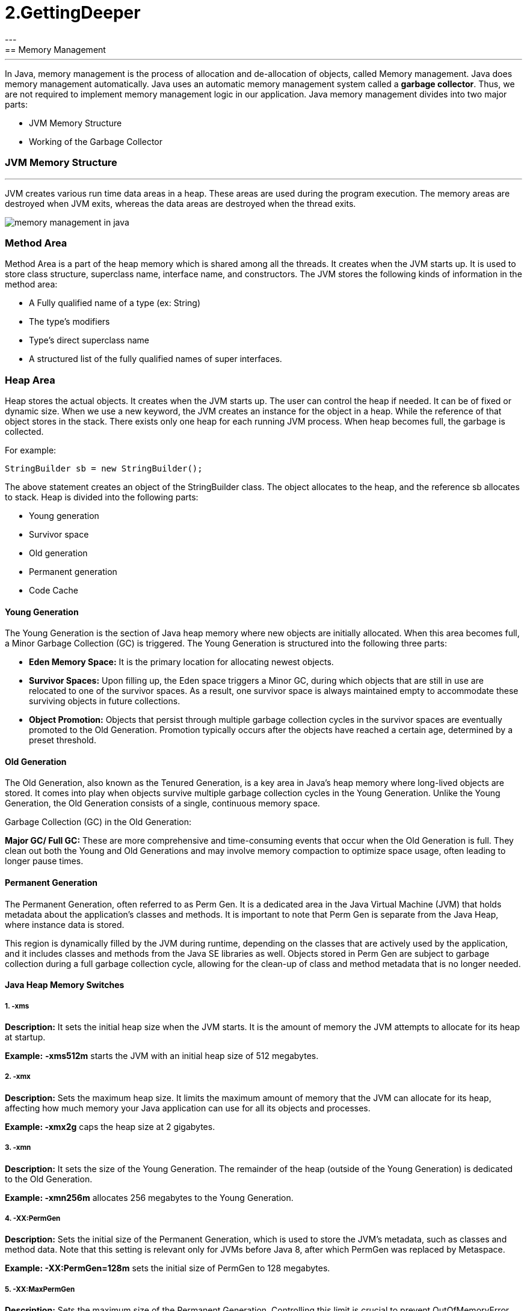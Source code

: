 =  2.GettingDeeper
---
== Memory Management
---
In Java, memory management is the process of allocation and de-allocation of objects, called Memory management. Java does memory management automatically. Java uses an automatic memory management system called a *garbage collector*. Thus, we are not required to implement memory management logic in our application. Java memory management divides into two major parts:

- JVM Memory Structure
- Working of the Garbage Collector

=== JVM Memory Structure
---
JVM creates various run time data areas in a heap. These areas are used during the program execution. The memory areas are destroyed when JVM exits, whereas the data areas are destroyed when the thread exits.

image::src/memory-management-in-java.png[]

=== Method Area
Method Area is a part of the heap memory which is shared among all the threads. It creates when the JVM starts up. It is used to store class structure, superclass name, interface name, and constructors. The JVM stores the following kinds of information in the method area:

- A Fully qualified name of a type (ex: String)
- The type's modifiers
- Type's direct superclass name
- A structured list of the fully qualified names of super interfaces.

=== Heap Area
Heap stores the actual objects. It creates when the JVM starts up. The user can control the heap if needed. It can be of fixed or dynamic size. When we use a new keyword, the JVM creates an instance for the object in a heap. While the reference of that object stores in the stack. There exists only one heap for each running JVM process. When heap becomes full, the garbage is collected.

For example:

``
StringBuilder sb = new StringBuilder();
``

The above statement creates an object of the StringBuilder class. The object allocates to the heap, and the reference sb allocates to stack. Heap is divided into the following parts:

- Young generation
- Survivor space
- Old generation
- Permanent generation
- Code Cache

==== Young Generation
The Young Generation is the section of Java heap memory where new objects are initially allocated. When this area becomes full, a Minor Garbage Collection (GC) is triggered. The Young Generation is structured into the following three parts:

- *Eden Memory Space:* It is the primary location for allocating newest objects.
- *Survivor Spaces:* Upon filling up, the Eden space triggers a Minor GC, during which objects that are still in use are relocated to one of the survivor spaces. As a result, one survivor space is always maintained empty to accommodate these surviving objects in future collections.
- *Object Promotion:* Objects that persist through multiple garbage collection cycles in the survivor spaces are eventually promoted to the Old Generation. Promotion typically occurs after the objects have reached a certain age, determined by a preset threshold.

==== Old Generation
The Old Generation, also known as the Tenured Generation, is a key area in Java's heap memory where long-lived objects are stored. It comes into play when objects survive multiple garbage collection cycles in the Young Generation. Unlike the Young Generation, the Old Generation consists of a single, continuous memory space.

Garbage Collection (GC) in the Old Generation:

*Major GC/ Full GC:* These are more comprehensive and time-consuming events that occur when the Old Generation is full. They clean out both the Young and Old Generations and may involve memory compaction to optimize space usage, often leading to longer pause times.

==== Permanent Generation
The Permanent Generation, often referred to as Perm Gen. It is a dedicated area in the Java Virtual Machine (JVM) that holds metadata about the application's classes and methods. It is important to note that Perm Gen is separate from the Java Heap, where instance data is stored.

This region is dynamically filled by the JVM during runtime, depending on the classes that are actively used by the application, and it includes classes and methods from the Java SE libraries as well. Objects stored in Perm Gen are subject to garbage collection during a full garbage collection cycle, allowing for the clean-up of class and method metadata that is no longer needed.

==== Java Heap Memory Switches
===== 1. -xms

*Description:* It sets the initial heap size when the JVM starts. It is the amount of memory the JVM attempts to allocate for its heap at startup.

*Example:* *-xms512m* starts the JVM with an initial heap size of 512 megabytes.

===== 2. -xmx

*Description:* Sets the maximum heap size. It limits the maximum amount of memory that the JVM can allocate for its heap, affecting how much memory your Java application can use for all its objects and processes.

*Example: -xmx2g* caps the heap size at 2 gigabytes.

===== 3. -xmn

*Description:* It sets the size of the Young Generation. The remainder of the heap (outside of the Young Generation) is dedicated to the Old Generation.

*Example: -xmn256m* allocates 256 megabytes to the Young Generation.

===== 4. -XX:PermGen

*Description:* Sets the initial size of the Permanent Generation, which is used to store the JVM's metadata, such as classes and method data. Note that this setting is relevant only for JVMs before Java 8, after which PermGen was replaced by Metaspace.

*Example: -XX:PermGen=128m* sets the initial size of PermGen to 128 megabytes.

===== 5. -XX:MaxPermGen

*Description:* Sets the maximum size of the Permanent Generation. Controlling this limit is crucial to prevent OutOfMemoryError that occurs when the JVM runs out of space in PermGen.

*Example: -XX:MaxPermGen=256m* caps the PermGen size at 256 megabytes.

===== 6. -XX:SurvivorRatio

*Description:* it specifies the ratio between Eden and Survivor spaces within the Young Generation. If the Young Generation size is 10m and the Survivor Ratio is set to 2, then 5m will be reserved for the Eden Space, and 2.5m each will be reserved for the two Survivor spaces.

*Example: -XX:SurvivorRatio=6* means the Eden space will be six times the size of each Survivor space.

===== 7. -XX:NewRatio

*Description:* It provides a ratio of Old to New (Young) Generation sizes. A ratio of 2 means the Old Generation is twice the size of the Young Generation.

*Example: -XX:NewRatio=3* sets the Old Generation to three times the size of the Young Generation.

==== Reference Type
There are four types of references: Strong, Weak, Soft, and Phantom reference. The difference among the types of references is that the objects on the heap they refer to are eligible for garbage collecting under the different criteria.

*Strong reference:* It is very simple as we use it in our daily programming. Any object which has Strong reference attached to it is not eligible for garbage collection. We can create a strong reference by using the following statement:

[,java]
----
StringBuilder sb = new StringBuilder();
----

*Weak Reference:* It does not survive after the next garbage collection process. If we are not sure when the data will be requested again, in this condition, we can create a weak reference to it. In case, if the garbage collector processes, it destroys the object. When we again try to retrieve that object, we get a null value. It is defined in java.lang.ref.WeakReference class. We can create a weak reference by using the following statement:

[,java]
----
WeakReference<StringBuilder> reference = new WeakReference<>(new StringBuilder());
----

*Soft Reference:* It is collected when the application is running low on memory. The garbage collector does not collect the softly reachable objects. All soft referenced objects are collected before it throws an OutOfMemoryError. We can create a soft reference by using the following statement:

[,java]
----
SoftReference<StringBuilder> reference = new SoftReference<>(new StringBuilder());
----

*Phantom Reference:* It is available in java.lang.ref package. It is defined in java.lang.ref.PhantomReference class. The object which has only phantom reference pointing them can be collected whenever garbage collector wants to collect. We can create a phantom reference by using the following statement:

[,java]
----
PhantomReference<StringBuilder> reference = new PhantomReference<>(new StringBuilder());
----

=== Stack Area
Stack Area generates when a thread creates. It can be of either fixed or dynamic size. The stack memory is allocated per thread. It is used to store data and partial results. It contains references to heap objects. It also holds the value itself rather than a reference to an object from the heap. The variables which are stored in the stack have certain visibility, called scope.

*Stack Frame:* Stack frame is a data structure that contains the thread's data. Thread data represents the state of the thread in the current method.

- It is used to store partial results and data. It also performs dynamic linking, values return by methods and dispatch exceptions.
- When a method invokes, a new frame creates. It destroys the frame when the invocation of the method completes.
- Each frame contains own Local Variable Array (LVA), Operand Stack (OS), and Frame Data (FD).
- The sizes of LVA, OS, and FD determined at compile time.
- Only one frame (the frame for executing method) is active at any point in a given thread of control. The frame is called the current frame, and its method is known as the current method. The class of method is called the current class.
- The frame stops the current method, if its method invokes another method or if the method completes.
- The frame created by a thread is local to that thread and cannot be referenced by any other thread.

=== Native Method Stack
It is also known as C stack. It is a stack for native code written in a language other than Java. Java Native Interface (JNI) calls the native stack. The performance of the native stack depends on the OS.

=== PC Registers
Each thread has a Program Counter (PC) register associated with it. PC register stores the return address or a native pointer. It also contains the address of the JVM instructions currently being executed.


=== Working of Garbage Collector
==== Garbage Collector Overview
When a program executes in Java, it uses memory in different ways. The heap is a part of memory where objects live. It iss the only part of memory that involved in the garbage collection process. It is also known as garbage collectible heap. All the garbage collection makes sure that the heap has as much free space as possible. The function of the garbage collector is to find and delete the objects that cannot be reached.

==== Object Allocation
When an object allocates, the JRockit JVM checks the size of the object. It distinguishes between small and large objects. The small and large size depends on the JVM version, heap size, garbage collection strategy, and platform used. The size of an object is usually between 2 to 128 KB.

The small objects are stored in Thread Local Area (TLA) which is a free chunk of the heap. TLA does not synchronize with other threads. When TLA becomes full, it requests for new TLA.

On the other hand, large objects that do not fit inside the TLA directly allocated into the heap. If a thread is using the young space, it directly stored in the old space. The large object requires more synchronization between the threads.

=== Types of Garbage Collection
There are five types of garbage collection are as follows:

*Serial GC:* It uses the mark and sweeps approach for young and old generations, which is minor and major GC.

*Parallel GC:* It is similar to serial GC except that, it spawns N (the number of CPU cores in the system) threads for young generation garbage collection.

*Parallel Old GC:* It is similar to parallel GC, except that it uses multiple threads for both generations.

*Concurrent Mark Sweep (CMS) Collector:* It does the garbage collection for the old generation. You can limit the number of threads in CMS collector using XX:ParalleCMSThreads=JVM option. It is also known as Concurrent Low Pause Collector.

*G1 Garbage Collector:* It introduced in Java 7. Its objective is to replace the CMS collector. It is a parallel, concurrent, and CMS collector. There is no young and old generation space. It divides the heap into several equal sized heaps. It first collects the regions with lesser live data.

=== Mark and Sweep Algorithm
JRockit JVM uses the mark, and sweep algorithm for performing the garbage collection. It contains two phases, the mark phase, and the sweep phase.

*Mark Phase:* Objects that are accessible from the threads, native handles, and other GC root sources are marked as live. Every object tree has more than one root objects. GC root is always reachable. So any object that has a garbage collection root at its root. It identifies and marks all objects that are in use, and the remaining can be considered garbage.

image::src/memory-management-in-java2.png[]

*Sweep Phase:* In this phase, the heap is traversed to find the gap between the live objects. These gaps are recorded in the free list and are available for new object allocation.

There are two improved versions of mark and sweep:

- Concurrent Mark and Sweep
- Parallel Mark and Sweep

=== Concurrent Mark and Sweep

It allows the threads to continue running during a large portion of the garbage collection. There are following types of marking:

- *Initial marking:* It identifies the root set of live objects. It is done while threads are paused.

- *Concurrent marking:* In this marking, the reference from the root set are followed. It finds and marks the rest of the live objects in a heap. It is done while the thread is running.

- *Pre-cleaning marking:* It identifies the changes made by concurrent marking. Other live objects marked and found. It is done while the threads are running.

- *Final marking:* It identifies the changes made by pre-cleaning marking. Other live objects marked and found. It is done while threads are paused.

=== Parallel Mark and Sweep
It uses all available CPU in the system for performing the garbage collection as fast as possible. It is also called the parallel garbage collector. Threads do not execute when the parallel garbage collection executes.

==== Pros of Mark and Sweep
- It is a recurring process.
- It is an infinite loop.
- No additional overheads allowed during the execution of an algorithm.

==== Cons of Mark and Sweep

- It stops the normal program execution while the garbage collection algorithm runs.
- It runs multiple times on a program.
